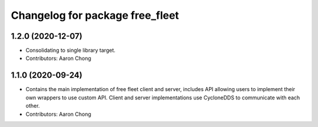 ^^^^^^^^^^^^^^^^^^^^^^^^^^^^^^^^
Changelog for package free_fleet
^^^^^^^^^^^^^^^^^^^^^^^^^^^^^^^^

1.2.0 (2020-12-07)
------------------
* Consolidating to single library target.
* Contributors: Aaron Chong

1.1.0 (2020-09-24)
------------------
* Contains the main implementation of free fleet client and server, includes API allowing users to implement their own wrappers to use custom API. Client and server implementations use CycloneDDS to communicate with each other.
* Contributors: Aaron Chong
